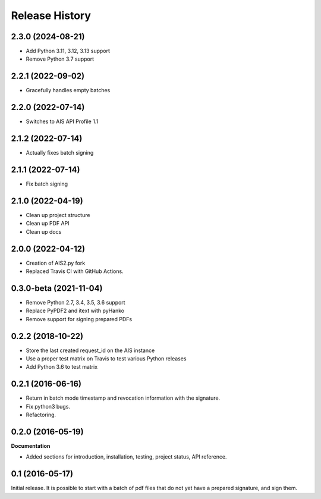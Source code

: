 .. :changelog:

Release History
---------------

2.3.0 (2024-08-21)
++++++++++++++++++

- Add Python 3.11, 3.12, 3.13 support
- Remove Python 3.7 support

2.2.1 (2022-09-02)
++++++++++++++++++

- Gracefully handles empty batches

2.2.0 (2022-07-14)
++++++++++++++++++

- Switches to AIS API Profile 1.1

2.1.2 (2022-07-14)
++++++++++++++++++

- Actually fixes batch signing

2.1.1 (2022-07-14)
++++++++++++++++++

- Fix batch signing

2.1.0 (2022-04-19)
++++++++++++++++++

- Clean up project structure
- Clean up PDF API
- Clean up docs

2.0.0 (2022-04-12)
++++++++++++++++++

- Creation of AIS2.py fork
- Replaced Travis CI with GitHub Actions.

0.3.0-beta (2021-11-04)
+++++++++++++++++++++++

- Remove Python 2.7, 3.4, 3.5, 3.6 support
- Replace PyPDF2 and itext with pyHanko
- Remove support for signing prepared PDFs

0.2.2 (2018-10-22)
++++++++++++++++++

- Store the last created request_id on the AIS instance
- Use a proper test matrix on Travis to test various Python releases
- Add Python 3.6 to test matrix

0.2.1 (2016-06-16)
++++++++++++++++++

- Return in batch mode timestamp and revocation information with the signature.
- Fix python3 bugs.
- Refactoring.

0.2.0 (2016-05-19)
++++++++++++++++++

**Documentation**

- Added sections for introduction, installation, testing, project status, API
  reference.

0.1 (2016-05-17)
++++++++++++++++

Initial release. It is possible to start with a batch of pdf files that do not
yet have a prepared signature, and sign them.

